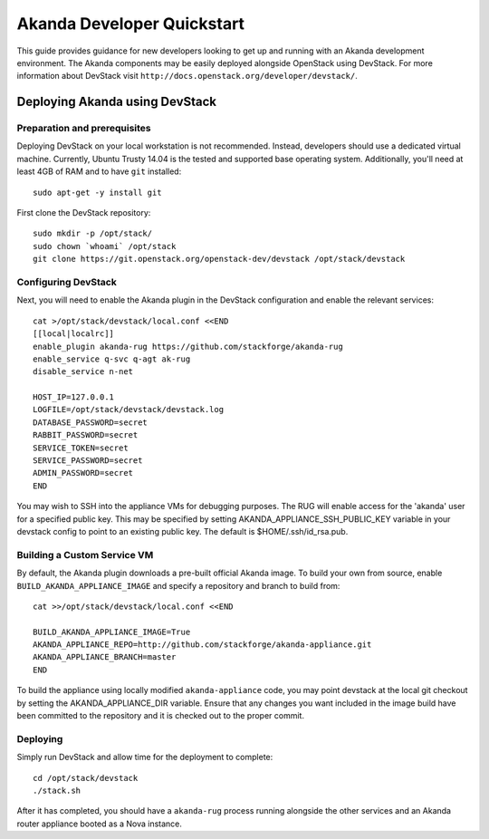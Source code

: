 .. _developer_quickstart:

Akanda Developer Quickstart
=====================================

This guide provides guidance for new developers looking to get up and running
with an Akanda development environment. The Akanda components may be easily
deployed alongside OpenStack using DevStack. For more information about
DevStack visit ``http://docs.openstack.org/developer/devstack/``.


.. _developer_quickstart_rest:

Deploying Akanda using DevStack
-------------------------------

Preparation and prerequisites
+++++++++++++++++++++++++++++

Deploying DevStack on your local workstation is not recommended. Instead,
developers should use a dedicated virtual machine.  Currently, Ubuntu
Trusty 14.04 is the tested and supported base operating system. Additionally,
you'll need at least 4GB of RAM and to have ``git`` installed::

    sudo apt-get -y install git


First clone the DevStack repository::

    sudo mkdir -p /opt/stack/
    sudo chown `whoami` /opt/stack
    git clone https://git.openstack.org/openstack-dev/devstack /opt/stack/devstack


Configuring DevStack
++++++++++++++++++++

Next, you will need to enable the Akanda plugin in the DevStack configuration
and enable the relevant services::

    cat >/opt/stack/devstack/local.conf <<END
    [[local|localrc]]
    enable_plugin akanda-rug https://github.com/stackforge/akanda-rug
    enable_service q-svc q-agt ak-rug
    disable_service n-net

    HOST_IP=127.0.0.1
    LOGFILE=/opt/stack/devstack/devstack.log
    DATABASE_PASSWORD=secret
    RABBIT_PASSWORD=secret
    SERVICE_TOKEN=secret
    SERVICE_PASSWORD=secret
    ADMIN_PASSWORD=secret
    END

You may wish to SSH into the appliance VMs for debugging purposes. The RUG will
enable access for the 'akanda' user for a specified public key.  This may be
specified by setting AKANDA_APPLIANCE_SSH_PUBLIC_KEY variable in your devstack
config to point to an existing public key.  The default is
$HOME/.ssh/id_rsa.pub.

Building a Custom Service VM
++++++++++++++++++++++++++++

By default, the Akanda plugin downloads a pre-built official Akanda image.  To
build your own from source, enable ``BUILD_AKANDA_APPLIANCE_IMAGE`` and specify
a repository and branch to build from::

    cat >>/opt/stack/devstack/local.conf <<END

    BUILD_AKANDA_APPLIANCE_IMAGE=True
    AKANDA_APPLIANCE_REPO=http://github.com/stackforge/akanda-appliance.git
    AKANDA_APPLIANCE_BRANCH=master
    END

To build the appliance using locally modified ``akanda-appliance`` code, you
may point devstack at the local git checkout by setting the
AKANDA_APPLIANCE_DIR variable.  Ensure that any changes you want included in
the image build have been committed to the repository and it is checked out
to the proper commit.

Deploying
+++++++++

Simply run DevStack and allow time for the deployment to complete::

    cd /opt/stack/devstack
    ./stack.sh

After it has completed, you should have a ``akanda-rug`` process running
alongside the other services and an Akanda router appliance booted as a Nova
instance.
